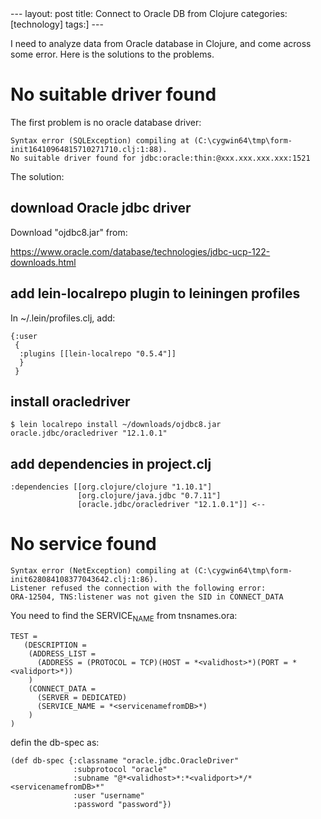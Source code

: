 #+BEGIN_EXPORT html
---
layout: post
title: Connect to Oracle DB from Clojure
categories: [technology]
tags:]
---
#+END_EXPORT

I need to analyze data from Oracle database in Clojure, and come across some
error. Here is the solutions to the problems.

* No suitable driver found

The first problem is no oracle database driver:

#+begin_example
Syntax error (SQLException) compiling at (C:\cygwin64\tmp\form-init16410964815710271710.clj:1:88).
No suitable driver found for jdbc:oracle:thin:@xxx.xxx.xxx.xxx:1521
#+end_example

The solution:

** download Oracle jdbc driver

Download "ojdbc8.jar" from:

https://www.oracle.com/database/technologies/jdbc-ucp-122-downloads.html

** add lein-localrepo plugin to leiningen profiles

In ~/.lein/profiles.clj, add:

#+begin_example
{:user
 {
  :plugins [[lein-localrepo "0.5.4"]]
  }
 }
#+end_example

** install oracledriver

#+begin_example
$ lein localrepo install ~/downloads/ojdbc8.jar oracle.jdbc/oracledriver "12.1.0.1"
#+end_example

** add dependencies in project.clj

#+begin_example
  :dependencies [[org.clojure/clojure "1.10.1"]
                 [org.clojure/java.jdbc "0.7.11"]
                 [oracle.jdbc/oracledriver "12.1.0.1"]] <--
#+end_example

* No service found

#+begin_example
Syntax error (NetException) compiling at (C:\cygwin64\tmp\form-init628084108377043642.clj:1:86).
Listener refused the connection with the following error:
ORA-12504, TNS:listener was not given the SID in CONNECT_DATA
#+end_example

You need to find the SERVICE_NAME from tnsnames.ora:


#+begin_example
TEST =
   (DESCRIPTION =
    (ADDRESS_LIST =
      (ADDRESS = (PROTOCOL = TCP)(HOST = *<validhost>*)(PORT = *<validport>*))
    )
    (CONNECT_DATA =
      (SERVER = DEDICATED)
      (SERVICE_NAME = *<servicenamefromDB>*)
    )
)
#+end_example

defin the db-spec as:

#+begin_example
(def db-spec {:classname "oracle.jdbc.OracleDriver"
              :subprotocol "oracle"
              :subname "@*<validhost>*:*<validport>*/*<servicenamefromDB>*"
              :user "username"
              :password "password"})
#+end_example
